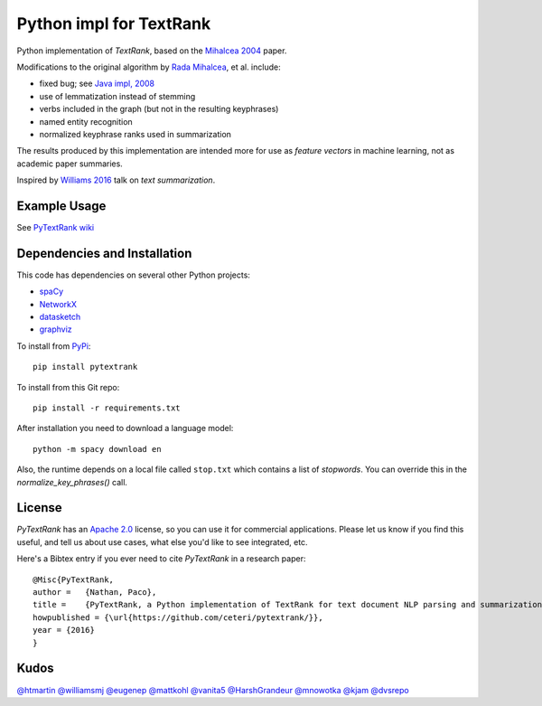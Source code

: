 Python impl for TextRank
========================

Python implementation of *TextRank*, based on the 
`Mihalcea 2004 <http://web.eecs.umich.edu/~mihalcea/papers/mihalcea.emnlp04.pdf>`_
paper.

Modifications to the original algorithm by
`Rada Mihalcea <https://web.eecs.umich.edu/~mihalcea/>`_, et al.
include:

-  fixed bug; see `Java impl, 2008 <https://github.com/ceteri/textrank>`_
-  use of lemmatization instead of stemming
-  verbs included in the graph (but not in the resulting keyphrases)
-  named entity recognition
-  normalized keyphrase ranks used in summarization

The results produced by this implementation are intended more for use
as *feature vectors* in machine learning, not as academic paper
summaries.

Inspired by `Williams 2016 <http://mike.place/2016/summarization/>`_
talk on *text summarization*.


Example Usage
-------------

See `PyTextRank wiki <https://github.com/ceteri/pytextrank/wiki/Examples>`_


Dependencies and Installation
-----------------------------

This code has dependencies on several other Python projects:

-  `spaCy <https://spacy.io/docs/usage/>`_
-  `NetworkX <http://networkx.readthedocs.io/>`_
-  `datasketch <https://github.com/ekzhu/datasketch>`_
-  `graphviz <https://pypi.python.org/pypi/graphviz>`_

To install from `PyPi <https://pypi.python.org/pypi/pytextrank>`_:

::

    pip install pytextrank


To install from this Git repo:

::

    pip install -r requirements.txt

After installation you need to download a language model:

::

    python -m spacy download en

Also, the runtime depends on a local file called ``stop.txt`` which
contains a list of *stopwords*. You can override this in the
`normalize_key_phrases()` call.

License
-------
*PyTextRank* has an `Apache 2.0 <https://github.com/ceteri/pytextrank/blob/master/LICENSE>`_ 
license, so you can use it for commercial applications.
Please let us know if you find this useful, and tell us about use cases, 
what else you'd like to see integrated, etc.

Here's a Bibtex entry if you ever need to cite *PyTextRank* in a research paper:

::

    @Misc{PyTextRank,
    author =   {Nathan, Paco},
    title =    {PyTextRank, a Python implementation of TextRank for text document NLP parsing and summarization},
    howpublished = {\url{https://github.com/ceteri/pytextrank/}},
    year = {2016}
    }

Kudos
-----

`@htmartin <https://github.com/htmartin>`_
`@williamsmj <https://github.com/williamsmj/>`_
`@eugenep <https://github.com/eugenep/>`_
`@mattkohl <https://github.com/mattkohl>`_
`@vanita5 <https://github.com/vanita5>`_
`@HarshGrandeur <https://github.com/HarshGrandeur>`_
`@mnowotka <https://github.com/mnowotka>`_
`@kjam <https://github.com/kjam>`_
`@dvsrepo <https://github.com/dvsrepo>`_
